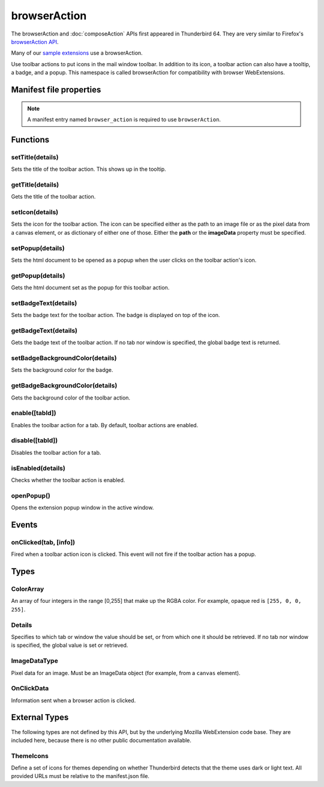 .. _browserAction_api:

=============
browserAction
=============

The browserAction and :doc:`composeAction` APIs first appeared in Thunderbird 64.
They are very similar to Firefox's `browserAction API`__.

Many of our `sample extensions`__ use a browserAction.

__ https://developer.mozilla.org/en-US/docs/Mozilla/Add-ons/WebExtensions/API/browserAction
__ https://github.com/thundernest/sample-extensions

.. role:: permission

Use toolbar actions to put icons in the mail window toolbar. In addition to its icon, a toolbar action can also have a tooltip, a badge, and a popup. This namespace is called browserAction for compatibility with browser WebExtensions.

.. rst-class:: api-main-section

Manifest file properties
========================

.. api-member::
   :name: [``browser_action``]
   :type: (object)
   
   .. api-member::
      :name: [``browser_style``]
      :type: (boolean)
   
   
   .. api-member::
      :name: [``default_area``]
      :type: (string)
      
      Currently unused.
   
   
   .. api-member::
      :name: [``default_icon``]
      :type: (string)
   
   
   .. api-member::
      :name: [``default_popup``]
      :type: (string)
   
   
   .. api-member::
      :name: [``default_title``]
      :type: (string)
   
   
   .. api-member::
      :name: [``theme_icons``]
      :type: (array of :ref:`browserAction.ThemeIcons`)
      
      Specifies icons to use for dark and light themes
   

.. rst-class:: api-permission-info

.. note::

   A manifest entry named ``browser_action`` is required to use ``browserAction``.

.. rst-class:: api-main-section

Functions
=========

.. _browserAction.setTitle:

setTitle(details)
-----------------

.. api-section-annotation-hack:: 

Sets the title of the toolbar action. This shows up in the tooltip.

.. api-header::
   :label: Parameters

   
   .. api-member::
      :name: ``details``
      :type: (object)
      
      .. api-member::
         :name: ``title``
         :type: (string or null)
         
         The string the toolbar action should display when moused over.
      
   

.. _browserAction.getTitle:

getTitle(details)
-----------------

.. api-section-annotation-hack:: 

Gets the title of the toolbar action.

.. api-header::
   :label: Parameters

   
   .. api-member::
      :name: ``details``
      :type: (:ref:`browserAction.Details`)
   

.. api-header::
   :label: Return type (`Promise`_)

   
   .. api-member::
      :type: string
   
   
   .. _Promise: https://developer.mozilla.org/en-US/docs/Web/JavaScript/Reference/Global_Objects/Promise

.. _browserAction.setIcon:

setIcon(details)
----------------

.. api-section-annotation-hack:: 

Sets the icon for the toolbar action. The icon can be specified either as the path to an image file or as the pixel data from a canvas element, or as dictionary of either one of those. Either the **path** or the **imageData** property must be specified.

.. api-header::
   :label: Parameters

   
   .. api-member::
      :name: ``details``
      :type: (object)
      
      .. api-member::
         :name: [``imageData``]
         :type: (:ref:`browserAction.ImageDataType` or object)
         
         Either an ImageData object or a dictionary ``{size -> ImageData}`` representing the icon to be set. If the icon is specified as a dictionary, the actual image to be used is chosen depending on screen's pixel density. If the number of image pixels that fit into one screen space unit equals ``scale``, then image with size ``scale`` * 19 will be selected. Initially only scales 1 and 2 will be supported. At least one image must be specified. Note that ``details.imageData = foo`` is equivalent to ``details.imageData = {'19': foo}``
      
      
      .. api-member::
         :name: [``path``]
         :type: (string or object)
         
         Either a relative image path or a dictionary ``{size -> relative image path}`` pointing to icon to be set. If the icon is specified as a dictionary, the actual image to be used is chosen depending on screen's pixel density. If the number of image pixels that fit into one screen space unit equals ``scale``, then image with size ``scale`` * 19 will be selected. Initially only scales 1 and 2 will be supported. At least one image must be specified. Note that ``details.path = foo`` is equivalent to ``details.path = {'19': foo}``
      
   

.. _browserAction.setPopup:

setPopup(details)
-----------------

.. api-section-annotation-hack:: 

Sets the html document to be opened as a popup when the user clicks on the toolbar action's icon.

.. api-header::
   :label: Parameters

   
   .. api-member::
      :name: ``details``
      :type: (object)
      
      .. api-member::
         :name: ``popup``
         :type: (string or null)
         
         The html file to show in a popup.  If set to the empty string (''), no popup is shown.
      
   

.. _browserAction.getPopup:

getPopup(details)
-----------------

.. api-section-annotation-hack:: 

Gets the html document set as the popup for this toolbar action.

.. api-header::
   :label: Parameters

   
   .. api-member::
      :name: ``details``
      :type: (:ref:`browserAction.Details`)
   

.. api-header::
   :label: Return type (`Promise`_)

   
   .. api-member::
      :type: string
   
   
   .. _Promise: https://developer.mozilla.org/en-US/docs/Web/JavaScript/Reference/Global_Objects/Promise

.. _browserAction.setBadgeText:

setBadgeText(details)
---------------------

.. api-section-annotation-hack:: 

Sets the badge text for the toolbar action. The badge is displayed on top of the icon.

.. api-header::
   :label: Parameters

   
   .. api-member::
      :name: ``details``
      :type: (object)
      
      .. api-member::
         :name: ``text``
         :type: (string or null)
         
         Any number of characters can be passed, but only about four can fit in the space.
      
   

.. _browserAction.getBadgeText:

getBadgeText(details)
---------------------

.. api-section-annotation-hack:: 

Gets the badge text of the toolbar action. If no tab nor window is specified, the global badge text is returned.

.. api-header::
   :label: Parameters

   
   .. api-member::
      :name: ``details``
      :type: (:ref:`browserAction.Details`)
   

.. api-header::
   :label: Return type (`Promise`_)

   
   .. api-member::
      :type: string
   
   
   .. _Promise: https://developer.mozilla.org/en-US/docs/Web/JavaScript/Reference/Global_Objects/Promise

.. _browserAction.setBadgeBackgroundColor:

setBadgeBackgroundColor(details)
--------------------------------

.. api-section-annotation-hack:: 

Sets the background color for the badge.

.. api-header::
   :label: Parameters

   
   .. api-member::
      :name: ``details``
      :type: (object)
      
      .. api-member::
         :name: ``color``
         :type: (string or :ref:`browserAction.ColorArray` or null)
         
         An array of four integers in the range [0,255] that make up the RGBA color of the badge. For example, opaque red is ``[255, 0, 0, 255]``. Can also be a string with a CSS value, with opaque red being ``#FF0000`` or ``#F00``.
      
   

.. _browserAction.getBadgeBackgroundColor:

getBadgeBackgroundColor(details)
--------------------------------

.. api-section-annotation-hack:: 

Gets the background color of the toolbar action.

.. api-header::
   :label: Parameters

   
   .. api-member::
      :name: ``details``
      :type: (:ref:`browserAction.Details`)
   

.. api-header::
   :label: Return type (`Promise`_)

   
   .. api-member::
      :type: :ref:`browserAction.ColorArray`
   
   
   .. _Promise: https://developer.mozilla.org/en-US/docs/Web/JavaScript/Reference/Global_Objects/Promise

.. _browserAction.enable:

enable([tabId])
---------------

.. api-section-annotation-hack:: 

Enables the toolbar action for a tab. By default, toolbar actions are enabled.

.. api-header::
   :label: Parameters

   
   .. api-member::
      :name: [``tabId``]
      :type: (integer)
      
      The id of the tab for which you want to modify the toolbar action.
   

.. _browserAction.disable:

disable([tabId])
----------------

.. api-section-annotation-hack:: 

Disables the toolbar action for a tab.

.. api-header::
   :label: Parameters

   
   .. api-member::
      :name: [``tabId``]
      :type: (integer)
      
      The id of the tab for which you want to modify the toolbar action.
   

.. _browserAction.isEnabled:

isEnabled(details)
------------------

.. api-section-annotation-hack:: 

Checks whether the toolbar action is enabled.

.. api-header::
   :label: Parameters

   
   .. api-member::
      :name: ``details``
      :type: (:ref:`browserAction.Details`)
   

.. _browserAction.openPopup:

openPopup()
-----------

.. api-section-annotation-hack:: 

Opens the extension popup window in the active window.

.. rst-class:: api-main-section

Events
======

.. _browserAction.onClicked:

onClicked(tab, [info])
----------------------

.. api-section-annotation-hack:: 

Fired when a toolbar action icon is clicked.  This event will not fire if the toolbar action has a popup.

.. api-header::
   :label: Parameters for event listeners

   
   .. api-member::
      :name: ``tab``
      :type: (:ref:`tabs.Tab`)
      :annotation: -- [Added in TB 74.0b2]
   
   
   .. api-member::
      :name: [``info``]
      :type: (:ref:`browserAction.OnClickData`)
      :annotation: -- [Added in TB 74.0b2]
   

.. rst-class:: api-main-section

Types
=====

.. _browserAction.ColorArray:

ColorArray
----------

.. api-section-annotation-hack:: 

An array of four integers in the range [0,255] that make up the RGBA color. For example, opaque red is ``[255, 0, 0, 255]``.

.. api-header::
   :label: array of integer

.. _browserAction.Details:

Details
-------

.. api-section-annotation-hack:: 

Specifies to which tab or window the value should be set, or from which one it should be retrieved. If no tab nor window is specified, the global value is set or retrieved.

.. api-header::
   :label: object

   
   .. api-member::
      :name: [``tabId``]
      :type: (integer)
      
      When setting a value, it will be specific to the specified tab, and will automatically reset when the tab navigates. When getting, specifies the tab to get the value from; if there is no tab-specific value, the window one will be inherited.
   
   
   .. api-member::
      :name: [``windowId``]
      :type: (integer)
      
      When setting a value, it will be specific to the specified window. When getting, specifies the window to get the value from; if there is no window-specific value, the global one will be inherited.
   

.. _browserAction.ImageDataType:

ImageDataType
-------------

.. api-section-annotation-hack:: 

Pixel data for an image. Must be an ImageData object (for example, from a ``canvas`` element).

.. api-header::
   :label: `ImageData <https://developer.mozilla.org/en-US/docs/Web/API/ImageData>`_

.. _browserAction.OnClickData:

OnClickData
-----------

.. api-section-annotation-hack:: -- [Added in TB 74.0b2]

Information sent when a browser action is clicked.

.. api-header::
   :label: object

   
   .. api-member::
      :name: ``modifiers``
      :type: (array of `string`)
      
      An array of keyboard modifiers that were held while the menu item was clicked.
      
      Supported values:
      
      .. api-member::
         :name: ``Shift``
      
      .. api-member::
         :name: ``Alt``
      
      .. api-member::
         :name: ``Command``
      
      .. api-member::
         :name: ``Ctrl``
      
      .. api-member::
         :name: ``MacCtrl``
   
   
   .. api-member::
      :name: [``button``]
      :type: (integer)
      
      An integer value of button by which menu item was clicked.
   

.. rst-class:: api-main-section

External Types
==============

The following types are not defined by this API, but by the underlying Mozilla WebExtension code base. They are included here, because there is no other public documentation available.

.. _browserAction.ThemeIcons:

ThemeIcons
----------

.. api-section-annotation-hack:: 

Define a set of icons for themes depending on whether Thunderbird detects that the theme uses dark or light text. All provided URLs must be relative to the manifest.json file.

.. api-header::
   :label: object

   
   .. api-member::
      :name: ``dark``
      :type: (string)
      
      A URL pointing to an icon. This icon displays when a theme using dark text is active (such as the Light theme, and the Default theme if no ``default_icon`` is specified).
   
   
   .. api-member::
      :name: ``light``
      :type: (string)
      
      A URL pointing to an icon. This icon displays when a theme using light text is active (such as the Dark theme).
   
   
   .. api-member::
      :name: ``size``
      :type: (integer)
      
      The size of the two icons in pixels, for example ``16`` or ``32``.
   
